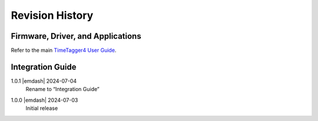 Revision History
================

Firmware, Driver, and Applications
----------------------------------

Refer to the main `TimeTagger4 User Guide
<https://download.cronologic.de/TimeTagger/TimeTagger4_User_Guide.pdf>`_.

Integration Guide
-----------------

1.0.1 |emdash| 2024-07-04
    | Rename to “Integration Guide”

1.0.0 |emdash| 2024-07-03
    | Initial release
    

.. raw:: latex

    \includepdf[pages=-]{TDC_Module_user_guide_back.pdf}